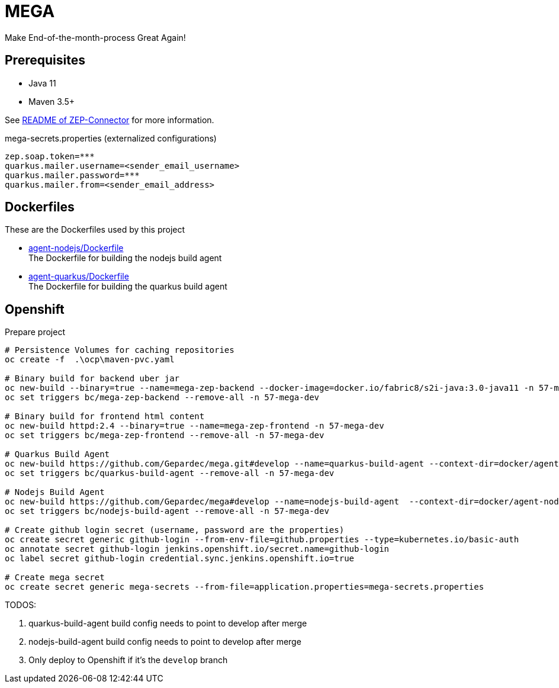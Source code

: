 = MEGA

Make End-of-the-month-process Great Again!

== Prerequisites

- Java 11
- Maven 3.5+

See link:mega-zep-connector/README.adoc[README of ZEP-Connector] for more information.

.mega-secrets.properties (externalized configurations)
[source,properties]
----
zep.soap.token=***
quarkus.mailer.username=<sender_email_username>
quarkus.mailer.password=***
quarkus.mailer.from=<sender_email_address>
----

== Dockerfiles

These are the Dockerfiles used by this project

* link:docker/agent-nodejs/Dockerfile[agent-nodejs/Dockerfile] +
 The Dockerfile for building the nodejs build agent
* link:docker/agent-quarkus/Dockerfile[agent-quarkus/Dockerfile] +
 The Dockerfile for building the quarkus build agent

== Openshift

.Prepare project
[source,bash]
----
# Persistence Volumes for caching repositories
oc create -f  .\ocp\maven-pvc.yaml

# Binary build for backend uber jar
oc new-build --binary=true --name=mega-zep-backend --docker-image=docker.io/fabric8/s2i-java:3.0-java11 -n 57-mega-dev
oc set triggers bc/mega-zep-backend --remove-all -n 57-mega-dev

# Binary build for frontend html content
oc new-build httpd:2.4 --binary=true --name=mega-zep-frontend -n 57-mega-dev
oc set triggers bc/mega-zep-frontend --remove-all -n 57-mega-dev

# Quarkus Build Agent
oc new-build https://github.com/Gepardec/mega.git#develop --name=quarkus-build-agent --context-dir=docker/agent-quarkus -n 57-mega-dev
oc set triggers bc/quarkus-build-agent --remove-all -n 57-mega-dev

# Nodejs Build Agent
oc new-build https://github.com/Gepardec/mega#develop --name=nodejs-build-agent  --context-dir=docker/agent-nodejs -n 57-mega-dev
oc set triggers bc/nodejs-build-agent --remove-all -n 57-mega-dev

# Create github login secret (username, password are the properties)
oc create secret generic github-login --from-env-file=github.properties --type=kubernetes.io/basic-auth
oc annotate secret github-login jenkins.openshift.io/secret.name=github-login
oc label secret github-login credential.sync.jenkins.openshift.io=true

# Create mega secret
oc create secret generic mega-secrets --from-file=application.properties=mega-secrets.properties
----

TODOS:

. quarkus-build-agent build config needs to point to develop after merge
. nodejs-build-agent build config needs to point to develop after merge
. Only deploy to Openshift if it's the ``develop`` branch